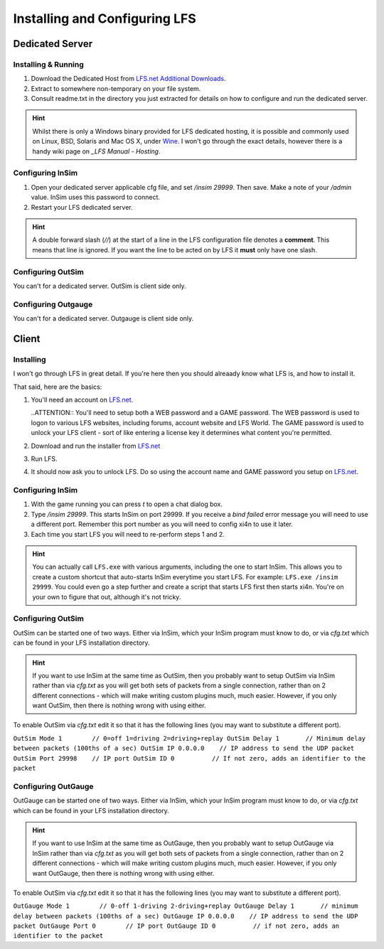 Installing and Configuring LFS
==============================

Dedicated Server
----------------

Installing & Running
^^^^^^^^^^^^^^^^^^^^

1. Download the Dedicated Host from `LFS.net Additional Downloads`_.

2. Extract to somewhere non-temporary on your file system.

3. Consult readme.txt in the directory you just extracted for details on how to
   configure and run the dedicated server.

.. HINT::
    Whilst there is only a Windows binary provided for LFS dedicated hosting, it
    is possible and commonly used on Linux, BSD, Solaris and Mac OS X, under `Wine`_.
    I won't go through the exact details, however there is a handy wiki page on
    `_LFS Manual - Hosting`.

Configuring InSim
^^^^^^^^^^^^^^^^^

1. Open your dedicated server applicable cfg file, and set `/insim 29999`. Then
   save. Make a note of your `/admin` value. InSim uses this password to
   connect.

2. Restart your LFS dedicated server.

.. HINT::
    A double forward slash (`//`) at the start of a line in the LFS
    configuration file denotes a **comment**. This means that line is ignored.
    If you want the line to be acted on by LFS it **must** only have one slash.

Configuring OutSim
^^^^^^^^^^^^^^^^^^

You can't for a dedicated server. OutSim is client side only.

Configuring Outgauge
^^^^^^^^^^^^^^^^^^^^

You can't for a dedicated server. Outgauge is client side only.

Client
------

Installing
^^^^^^^^^^

I won't go through LFS in great detail. If you're here then you should alreaady
know what LFS is, and how to install it.

That said, here are the basics:

1. You'll need an account on `LFS.net`_.

   ..ATTENTION::
   You'll need to setup both a WEB password and a GAME password.
   The WEB password is used to logon to various LFS websites, including forums,
   account website and LFS World.
   The GAME password is used to unlock your LFS client - sort of like entering a
   license key it determines what content you're permitted.

2. Download and run the installer from `LFS.net`_

3. Run LFS. 

4. It should now ask you to unlock LFS. Do so using the account name and GAME
   password you setup on `LFS.net`_.

Configuring InSim
^^^^^^^^^^^^^^^^^

1. With the game running you can press `t` to open a chat dialog box. 

2. Type `/insim 29999`. This starts InSim on port 29999. If you receive a `bind
   failed` error message you will need to use a different port. Remember this
   port number as you will need to config xi4n to use it later.

3. Each time you start LFS you will need to re-perform steps 1 and 2.

.. HINT::
    You can actually call ``LFS.exe`` with various arguments, including the one
    to start InSim. This allows you to create a custom shortcut that auto-starts
    InSim everytime you start LFS. For example: ``LFS.exe /insim 29999``.
    You could even go a step further and create a script that starts LFS first
    then starts xi4n. You're on your own to figure that out, although it's not
    tricky.

Configuring OutSim
^^^^^^^^^^^^^^^^^^

OutSim can be started one of two ways. Either via InSim, which your InSim
program must know to do, or via `cfg.txt` which can be found in your LFS
installation directory.

.. HINT::
    If you want to use InSim at the same time as OutSim, then you probably want
    to setup OutSim via InSim rather than via `cfg.txt` as you will get both
    sets of packets from a single connection, rather than on 2 different
    connections - which will make writing custom plugins much, much easier.
    However, if you only want OutSim, then there is nothing wrong with using
    either.

To enable OutSim via `cfg.txt` edit it so that it has the following lines (you
may want to substitute a different port).

``OutSim Mode 1        // 0=off 1=driving 2=driving+replay
OutSim Delay 1       // Minimum delay between packets (100ths of a sec)
OutSim IP 0.0.0.0    // IP address to send the UDP packet
OutSim Port 29998    // IP port
OutSim ID 0          // If not zero, adds an identifier to the packet``

Configuring OutGauge
^^^^^^^^^^^^^^^^^^^^

OutGauge can be started one of two ways. Either via InSim, which your InSim
program must know to do, or via `cfg.txt` which can be found in your LFS
installation directory.

.. HINT::
    If you want to use InSim at the same time as OutGauge, then you probably want
    to setup OutGauge via InSim rather than via `cfg.txt` as you will get both
    sets of packets from a single connection, rather than on 2 different
    connections - which will make writing custom plugins much, much easier.
    However, if you only want OutGauge, then there is nothing wrong with using
    either.

To enable OutSim via `cfg.txt` edit it so that it has the following lines (you
may want to substitute a different port).

``OutGauge Mode 1        // 0-off 1-driving 2-driving+replay
OutGauge Delay 1       // minimum delay between packets (100ths of a sec)
OutGauge IP 0.0.0.0    // IP address to send the UDP packet
OutGauge Port 0        // IP port
OutGauge ID 0          // if not zero, adds an identifier to the packet``

.. _LFS.net: http://www.lfs.net/
.. _LFS.net Additional Downloads: http://www.lfs.net/?page=addons
.. _Wine: http://www.winehq.org/
.. _LFS Manual - Hosting: http://en.lfsmanual.net/wiki/Hosting

